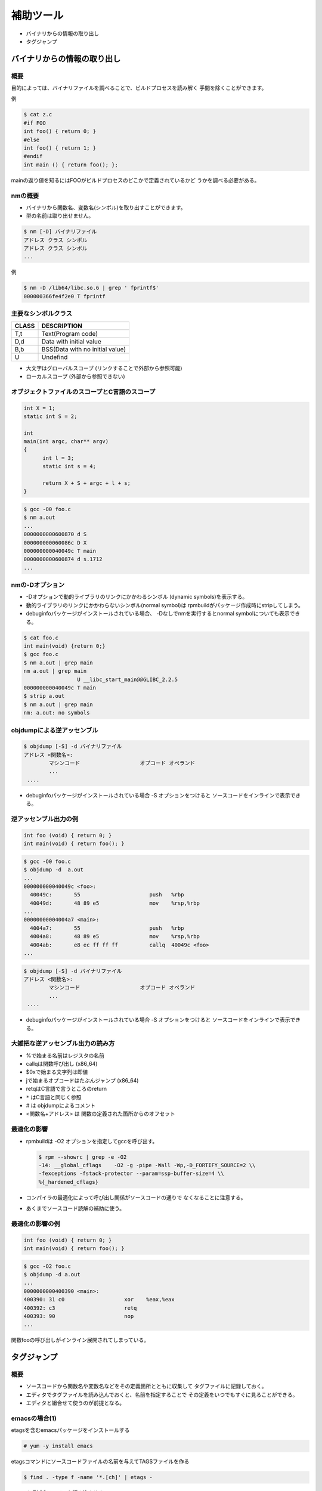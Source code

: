 .. _more-tools:

補助ツール
=======================================================================

* バイナリからの情報の取り出し
* タグジャンプ

バイナリからの情報の取り出し
-----------------------------------------------------------------------
概要
.......................................................................

目的によっては、バイナリファイルを調べることで、ビルドプロセスを読み解く
手間を除くことができます。

例

.. code-block:: console

    $ cat z.c
    #if FOO
    int foo() { return 0; }
    #else
    int foo() { return 1; }
    #endif
    int main () { return foo(); };

mainの返り値を知るにはFOOがビルドプロセスのどこかで定義されているかど
うかを調べる必要がある。

nmの概要
.......................................................................
* バイナリから関数名、変数名(シンボル)を取り出すことができます。
* 型の名前は取り出せません。

.. code-block:: console

	$ nm [-D] バイナリファイル
	アドレス クラス シンボル
	アドレス クラス シンボル
	...     
	
例

.. code-block:: console

	$ nm -D /lib64/libc.so.6 | grep ' fprintf$'
	000000366fe4f2e0 T fprintf

主要なシンボルクラス
.......................................................................

+-----+--------------------------------+
|CLASS| DESCRIPTION                    |
+=====+================================+
|T,t  | Text(Program code)             |
+-----+--------------------------------+
|D,d  | Data with initial value        |
+-----+--------------------------------+
|B,b  | BSS(Data with no initial value)|
+-----+--------------------------------+
|U    | Undefind                       |
+-----+--------------------------------+

* 大文字はグローバルスコープ
  (リンクすることで外部から参照可能)
* ローカルスコープ
  (外部から参照できない)

オブジェクトファイルのスコープとC言語のスコープ
.......................................................................

.. code-block:: c

  int X = 1;
  static int S = 2;
  
  int
  main(int argc, char** argv)
  {
	int l = 3;
	static int s = 4;

	return X + S + argc + l + s;
  }

.. code-block:: console

	$ gcc -O0 foo.c
	$ nm a.out
	...
	0000000000600870 d S
	000000000060086c D X
	000000000040049c T main
	0000000000600874 d s.1712	
	...

nmの-Dオプション
.......................................................................
* -Dオプションで動的ライブラリのリンクにかかわるシンボル
  (dynamic symbols)を表示する。
* 動的ライブラリのリンクにかかわらないシンボル(normal symbol)は
  rpmbuildがパッケージ作成時にstripしてしまう。
* debuginfoパッケージがインストールされている場合、
  -Dなしでnmを実行するとnormal symbolについても表示できる。

.. code-block:: console

    $ cat foo.c
    int main(void) {return 0;}
    $ gcc foo.c
    $ nm a.out | grep main
    nm a.out | grep main
		     U __libc_start_main@@GLIBC_2.2.5
    000000000040049c T main
    $ strip a.out
    $ nm a.out | grep main
    nm: a.out: no symbols

objdumpによる逆アッセンブル
.......................................................................

.. code-block:: console

	$ objdump [-S] -d バイナリファイル
        アドレス <関数名>:
		マシンコード                   オプコード オペランド
                ...
         ....

* debuginfoパッケージがインストールされている場合 -S オプションをつけると
  ソースコードをインラインで表示できる。


逆アッセンブル出力の例
.......................................................................


.. code-block:: c

    int foo (void) { return 0; }
    int main(void) { return foo(); }

.. code-block:: console

	$ gcc -O0 foo.c
	$ objdump -d  a.out 
	...
	000000000040049c <foo>:
	  40049c:	55                   	push   %rbp
	  40049d:	48 89 e5             	mov    %rsp,%rbp
	...
	00000000004004a7 <main>:
	  4004a7:	55                   	push   %rbp
	  4004a8:	48 89 e5             	mov    %rsp,%rbp
	  4004ab:	e8 ec ff ff ff       	callq  40049c <foo>
        ...

.. code-block:: console

	$ objdump [-S] -d バイナリファイル
        アドレス <関数名>:
		マシンコード                   オプコード オペランド
                ...
         ....

* debuginfoパッケージがインストールされている場合 -S オプションをつけると
  ソースコードをインラインで表示できる。

大雑把な逆アッセンブル出力の読み方
.......................................................................

* %で始まる名前はレジスタの名前
* callqは関数呼び出し (x86_64)
* $0xで始まる文字列は即値
* jで始まるオプコードはたぶんジャンプ (x86_64)
* retqはC言語で言うところのreturn
* ``*`` はC言語と同じく参照
* # は objdumpによるコメント
* <関数名+アドレス> は 関数の定義された箇所からのオフセット

最適化の影響
.......................................................................
* rpmbuildは -O2 オプションを指定してgccを呼び出す。

  .. code-block:: console

	$ rpm --showrc | grep -e -O2
        -14: __global_cflags	-O2 -g -pipe -Wall -Wp,-D_FORTIFY_SOURCE=2 \\
        -fexceptions -fstack-protector --param=ssp-buffer-size=4 \\
        %{_hardened_cflags}

* コンパイラの最適化によって呼び出し関係がソースコードの通りで
  なくなることに注意する。
* あくまでソースコード読解の補助に使う。

最適化の影響の例
.......................................................................

.. code-block:: c

    int foo (void) { return 0; }
    int main(void) { return foo(); }

.. code-block:: console

	$ gcc -O2 foo.c
	$ objdump -d a.out
	...
	0000000000400390 <main>:
	400390:	31 c0                	xor    %eax,%eax
	400392:	c3                   	retq   
	400393:	90                   	nop
	...

関数fooの呼び出しがインライン展開されてしまっている。

	
タグジャンプ
-----------------------------------------------------------------------
概要
.......................................................................

* ソースコードから関数名や変数名などをその定義箇所とともに収集して
  タグファイルに記録しておく。

* エディタでタグファイルを読み込んでおくと、名前を指定することで
  その定義をいつでもすぐに見ることができる。

* エディタと組合せて使うのが前提となる。

emacsの場合(1)
.......................................................................
etagsを含むemacsパッケージをインストールする

.. code-block:: console

	# yum -y install emacs

etagsコマンドにソースコードファイルの名前を与えてTAGSファイルを作る

.. code-block:: console

	$ find . -type f -name '*.[ch]' | etags -

emacsにTAGSファイルを読み込ませる::

	M-x visit-tags-table
	Visit tags table (default TAGS): TAGSファイルへのパス

emacsの場合(2)
.......................................................................

「名前」の定義へジャンプする::

	M-.
	Find tag (default M-.): 名前

同じ名前の異なる定義へジャンプしたい場合::

	C-u M-.

ジャンプ前の場所に戻りたい場合(繰り返し実行可能)::

	M-*

viの場合(1)
.......................................................................

ctagsコマンドにソースコードファイルの名前を与えてtagsファイルを作る

.. code-block:: console

	$ find . -type f -name '*.[ch]' | ctags -L -

viにTAGSファイルを読み込ませる::

	:set tags=tagsファイルへのパス

viの場合(2)
.......................................................................

「名前」の定義へジャンプする::

	:tag 名前

カーソルの直下に「名前」がある場合::

	C-]

複数の定義がある場合のジャンプ先の選択

	g C-]

ジャンプ前の場所に戻りたい場合(繰り返し実行可能)::

	C-t

ジャンプの履歴(スタック)の表示::

	:tags

ドキュメント
.......................................................................

emacs

	``M-x info-emacs-manul``
	のTagsの項目に詳細な説明があります。


vi

	``:help`` のtagsrch.txtの項目に詳細な説明があります。
